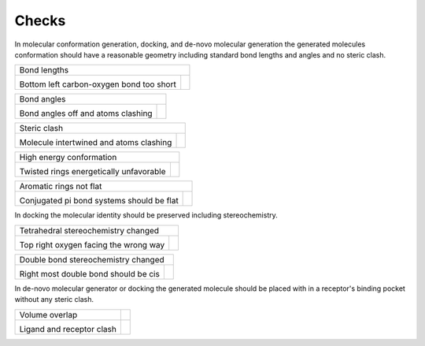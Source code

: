 
.. _checks:

Checks
====================================

.. |tetrahedral_stereo_fail| image:: images/tankbind_astex_1hww.png
   :height: 500 px
   :width: 650 px
   :scale: 40 %
   :alt: Tetrahedral stereochemistry fail

.. |tetrahedral_stereo_true| image:: images/crystal_astex_1hww.png
   :height: 500 px
   :width: 650 px
   :scale: 40 %
   :alt: Tetrahedral stereochemistry true

.. |double_bond_stereo_fail| image:: images/diffdock_astex_1s19.png
   :height: 500 px
   :width: 650 px
   :scale: 40 %
   :alt: Double bond stereochemistry fail

.. |double_bond_stereo_true| image:: images/crystal_astex_1s19.png
   :height: 500 px
   :width: 650 px
   :scale: 40 %
   :alt: Double bond stereochemistry true

.. |bond_lengths_fail| image:: images/unimol_astex_1k3u.png
   :height: 500 px
   :width: 650 px
   :scale: 40 %
   :alt: Bond lengths fail

.. |bond_lengths_true| image:: images/crystal_astex_1k3u.png
   :height: 500 px
   :width: 650 px
   :scale: 40 %
   :alt: Bond lengths true

.. |bond_angles_fail| image:: images/tankbind_astex_1s3v.png
   :height: 500 px
   :width: 650 px
   :scale: 40 %
   :alt: Bond angles fail

.. |bond_angles_true| image:: images/crystal_astex_1s3v.png
   :height: 500 px
   :width: 650 px
   :scale: 40 %
   :alt: Bond angles true

.. |internal_clash_fail| image:: images/deepdock_astex_1t9b.png
   :height: 500 px
   :width: 650 px
   :scale: 40 %
   :alt: Internal clash fail

.. |internal_clash_true| image:: images/crystal_astex_1t9b.png
   :height: 500 px
   :width: 650 px
   :scale: 40 %
   :alt: Internal clash true

.. |flat_aromatics_fail| image:: images/unimol_fragalysis_NSP14-x1316.png
   :height: 500 px
   :width: 650 px
   :scale: 40 %
   :alt: Flat aromatics fail

.. |flat_aromatics_true| image:: images/crystal_fragalysis_NSP14-x1316.png
   :height: 500 px
   :width: 650 px
   :scale: 40 %
   :alt: Flat aromatics true

.. |energy_ratio_fail| image:: images/equibind_astex_1tz8.png
   :height: 500 px
   :width: 650 px
   :scale: 40 %
   :alt: Energy ratio fail

.. |energy_ratio_true| image:: images/crystal_astex_1tz8.png
   :height: 500 px
   :width: 650 px
   :scale: 40 %
   :alt: Energy ratio true

.. |volume_overlap_fail| image:: images/diffdock_astex_1tt1.png
   :height: 500 px
   :width: 650 px
   :scale: 40 %
   :alt: Volume overlap fail

.. |volume_overlap_true| image:: images/crystal_astex_1tt1.png
   :height: 500 px
   :width: 650 px
   :scale: 40 %
   :alt: Volume overlap true


In molecular conformation generation, docking, and de-novo molecular generation the generated molecules
conformation should have a reasonable geometry including standard bond lengths and angles and
no steric clash.

+---------------------------------------------+----------------------------------------+
| Bond lengths                                                                         |
+---------------------------------------------+----------------------------------------+
| |bond_lengths_fail|                         | |bond_lengths_true|                    |
|                                             |                                        |
| Bottom left carbon-oxygen bond too short    |                                        |
+---------------------------------------------+----------------------------------------+

+---------------------------------------------+----------------------------------------+
| Bond angles                                                                          |
+---------------------------------------------+----------------------------------------+
| |bond_angles_fail|                          | |bond_angles_true|                     |
|                                             |                                        |
| Bond angles off and atoms clashing          |                                        |
+---------------------------------------------+----------------------------------------+

+---------------------------------------------+----------------------------------------+
| Steric clash                                                                         |
+---------------------------------------------+----------------------------------------+
| |internal_clash_fail|                       | |internal_clash_true|                  |
|                                             |                                        |
| Molecule intertwined and atoms clashing     |                                        |
+---------------------------------------------+----------------------------------------+

+---------------------------------------------+----------------------------------------+
| High energy conformation                                                             |
+---------------------------------------------+----------------------------------------+
| |energy_ratio_fail|                         | |energy_ratio_true|                    |
|                                             |                                        |
| Twisted rings energetically unfavorable     |                                        |
+---------------------------------------------+----------------------------------------+

+---------------------------------------------+----------------------------------------+
| Aromatic rings not flat                                                              |
+---------------------------------------------+----------------------------------------+
| |flat_aromatics_fail|                       | |flat_aromatics_true|                  |
|                                             |                                        |
| Conjugated pi bond systems should be flat   |                                        |
+---------------------------------------------+----------------------------------------+

In docking the molecular identity should be preserved including stereochemistry.

+---------------------------------------------+----------------------------------------+
| Tetrahedral stereochemistry changed                                                  |
+---------------------------------------------+----------------------------------------+
| |tetrahedral_stereo_fail|                   | |tetrahedral_stereo_true|              |
|                                             |                                        |
| Top right oxygen facing the wrong way       |                                        |
+---------------------------------------------+----------------------------------------+

+---------------------------------------------+----------------------------------------+
| Double bond stereochemistry changed                                                  |
+---------------------------------------------+----------------------------------------+
| |double_bond_stereo_fail|                   | |double_bond_stereo_true|              |
|                                             |                                        |
| Right most double bond should be cis        |                                        |
+---------------------------------------------+----------------------------------------+

In de-novo molecular generator or docking the generated molecule should be placed
with in a receptor's binding pocket without any steric clash.

+---------------------------------------------+----------------------------------------+
| Volume overlap                              |                                        |
+---------------------------------------------+----------------------------------------+
| |volume_overlap_fail|                       | |volume_overlap_true|                  |
|                                             |                                        |
| Ligand and receptor clash                   |                                        |
+---------------------------------------------+----------------------------------------+
